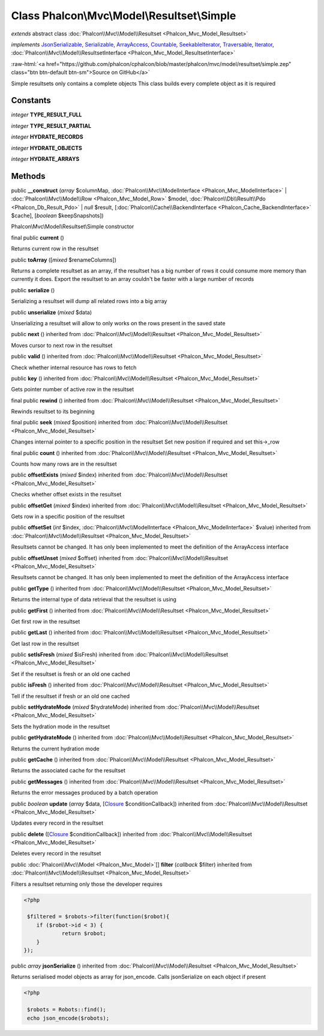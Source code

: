 Class **Phalcon\\Mvc\\Model\\Resultset\\Simple**
================================================

*extends* abstract class :doc:`Phalcon\\Mvc\\Model\\Resultset <Phalcon_Mvc_Model_Resultset>`

*implements* `JsonSerializable <http://php.net/manual/en/class.jsonserializable.php>`_, `Serializable <http://php.net/manual/en/class.serializable.php>`_, `ArrayAccess <http://php.net/manual/en/class.arrayaccess.php>`_, `Countable <http://php.net/manual/en/class.countable.php>`_, `SeekableIterator <http://php.net/manual/en/class.seekableiterator.php>`_, `Traversable <http://php.net/manual/en/class.traversable.php>`_, `Iterator <http://php.net/manual/en/class.iterator.php>`_, :doc:`Phalcon\\Mvc\\Model\\ResultsetInterface <Phalcon_Mvc_Model_ResultsetInterface>`

.. role:: raw-html(raw)
   :format: html

:raw-html:`<a href="https://github.com/phalcon/cphalcon/blob/master/phalcon/mvc/model/resultset/simple.zep" class="btn btn-default btn-sm">Source on GitHub</a>`

Simple resultsets only contains a complete objects This class builds every complete object as it is required


Constants
---------

*integer* **TYPE_RESULT_FULL**

*integer* **TYPE_RESULT_PARTIAL**

*integer* **HYDRATE_RECORDS**

*integer* **HYDRATE_OBJECTS**

*integer* **HYDRATE_ARRAYS**

Methods
-------

public  **__construct** (*array* $columnMap, :doc:`Phalcon\\Mvc\\ModelInterface <Phalcon_Mvc_ModelInterface>` | :doc:`Phalcon\\Mvc\\Model\\Row <Phalcon_Mvc_Model_Row>` $model, :doc:`Phalcon\\Db\\Result\\Pdo <Phalcon_Db_Result_Pdo>` | *null* $result, [:doc:`Phalcon\\Cache\\BackendInterface <Phalcon_Cache_BackendInterface>` $cache], [*boolean* $keepSnapshots])

Phalcon\\Mvc\\Model\\Resultset\\Simple constructor



final public  **current** ()

Returns current row in the resultset



public  **toArray** ([*mixed* $renameColumns])

Returns a complete resultset as an array, if the resultset has a big number of rows it could consume more memory than currently it does. Export the resultset to an array couldn't be faster with a large number of records



public  **serialize** ()

Serializing a resultset will dump all related rows into a big array



public  **unserialize** (*mixed* $data)

Unserializing a resultset will allow to only works on the rows present in the saved state



public  **next** () inherited from :doc:`Phalcon\\Mvc\\Model\\Resultset <Phalcon_Mvc_Model_Resultset>`

Moves cursor to next row in the resultset



public  **valid** () inherited from :doc:`Phalcon\\Mvc\\Model\\Resultset <Phalcon_Mvc_Model_Resultset>`

Check whether internal resource has rows to fetch



public  **key** () inherited from :doc:`Phalcon\\Mvc\\Model\\Resultset <Phalcon_Mvc_Model_Resultset>`

Gets pointer number of active row in the resultset



final public  **rewind** () inherited from :doc:`Phalcon\\Mvc\\Model\\Resultset <Phalcon_Mvc_Model_Resultset>`

Rewinds resultset to its beginning



final public  **seek** (*mixed* $position) inherited from :doc:`Phalcon\\Mvc\\Model\\Resultset <Phalcon_Mvc_Model_Resultset>`

Changes internal pointer to a specific position in the resultset Set new position if required and set this->_row



final public  **count** () inherited from :doc:`Phalcon\\Mvc\\Model\\Resultset <Phalcon_Mvc_Model_Resultset>`

Counts how many rows are in the resultset



public  **offsetExists** (*mixed* $index) inherited from :doc:`Phalcon\\Mvc\\Model\\Resultset <Phalcon_Mvc_Model_Resultset>`

Checks whether offset exists in the resultset



public  **offsetGet** (*mixed* $index) inherited from :doc:`Phalcon\\Mvc\\Model\\Resultset <Phalcon_Mvc_Model_Resultset>`

Gets row in a specific position of the resultset



public  **offsetSet** (*int* $index, :doc:`Phalcon\\Mvc\\ModelInterface <Phalcon_Mvc_ModelInterface>` $value) inherited from :doc:`Phalcon\\Mvc\\Model\\Resultset <Phalcon_Mvc_Model_Resultset>`

Resultsets cannot be changed. It has only been implemented to meet the definition of the ArrayAccess interface



public  **offsetUnset** (*mixed* $offset) inherited from :doc:`Phalcon\\Mvc\\Model\\Resultset <Phalcon_Mvc_Model_Resultset>`

Resultsets cannot be changed. It has only been implemented to meet the definition of the ArrayAccess interface



public  **getType** () inherited from :doc:`Phalcon\\Mvc\\Model\\Resultset <Phalcon_Mvc_Model_Resultset>`

Returns the internal type of data retrieval that the resultset is using



public  **getFirst** () inherited from :doc:`Phalcon\\Mvc\\Model\\Resultset <Phalcon_Mvc_Model_Resultset>`

Get first row in the resultset



public  **getLast** () inherited from :doc:`Phalcon\\Mvc\\Model\\Resultset <Phalcon_Mvc_Model_Resultset>`

Get last row in the resultset



public  **setIsFresh** (*mixed* $isFresh) inherited from :doc:`Phalcon\\Mvc\\Model\\Resultset <Phalcon_Mvc_Model_Resultset>`

Set if the resultset is fresh or an old one cached



public  **isFresh** () inherited from :doc:`Phalcon\\Mvc\\Model\\Resultset <Phalcon_Mvc_Model_Resultset>`

Tell if the resultset if fresh or an old one cached



public  **setHydrateMode** (*mixed* $hydrateMode) inherited from :doc:`Phalcon\\Mvc\\Model\\Resultset <Phalcon_Mvc_Model_Resultset>`

Sets the hydration mode in the resultset



public  **getHydrateMode** () inherited from :doc:`Phalcon\\Mvc\\Model\\Resultset <Phalcon_Mvc_Model_Resultset>`

Returns the current hydration mode



public  **getCache** () inherited from :doc:`Phalcon\\Mvc\\Model\\Resultset <Phalcon_Mvc_Model_Resultset>`

Returns the associated cache for the resultset



public  **getMessages** () inherited from :doc:`Phalcon\\Mvc\\Model\\Resultset <Phalcon_Mvc_Model_Resultset>`

Returns the error messages produced by a batch operation



public *boolean* **update** (*array* $data, [`Closure <http://php.net/manual/en/class.closure.php>`_ $conditionCallback]) inherited from :doc:`Phalcon\\Mvc\\Model\\Resultset <Phalcon_Mvc_Model_Resultset>`

Updates every record in the resultset



public  **delete** ([`Closure <http://php.net/manual/en/class.closure.php>`_ $conditionCallback]) inherited from :doc:`Phalcon\\Mvc\\Model\\Resultset <Phalcon_Mvc_Model_Resultset>`

Deletes every record in the resultset



public :doc:`Phalcon\\Mvc\\Model <Phalcon_Mvc_Model>`\ [] **filter** (*callback* $filter) inherited from :doc:`Phalcon\\Mvc\\Model\\Resultset <Phalcon_Mvc_Model_Resultset>`

Filters a resultset returning only those the developer requires 

.. code-block:: php

    <?php

     $filtered = $robots->filter(function($robot){
    	if ($robot->id < 3) {
    		return $robot;
    	}
    });




public *array* **jsonSerialize** () inherited from :doc:`Phalcon\\Mvc\\Model\\Resultset <Phalcon_Mvc_Model_Resultset>`

Returns serialised model objects as array for json_encode. Calls jsonSerialize on each object if present 

.. code-block:: php

    <?php

     $robots = Robots::find();
     echo json_encode($robots);




